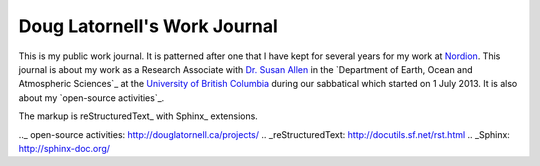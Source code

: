 *****************************
Doug Latornell's Work Journal
*****************************

This is my public work journal.
It is patterned after one that I have kept for several years for my work at Nordion_.
This journal is about my work as a Research Associate with `Dr. Susan Allen`_ in the `Department of Earth, Ocean and Atmospheric Sciences`_ at the `University of British Columbia`_ during our sabbatical which started on 1 July 2013.
It is also about my `open-source activities`_.

The markup is reStructuredText_ with Sphinx_ extensions.

.. _Nordion: http://www.nordion.com/
.. _Dr. Susan Allen: http://www.eos.ubc.ca/~sallen/
.. _Department of Earth, Ocean and Atmospheric Scienses: http://www.eos.ubc.ca/
.. _University of British Columbia: http://www.ubc.ca/
.._ open-source activities: http://douglatornell.ca/projects/
.. _reStructuredText: http://docutils.sf.net/rst.html
.. _Sphinx: http://sphinx-doc.org/
